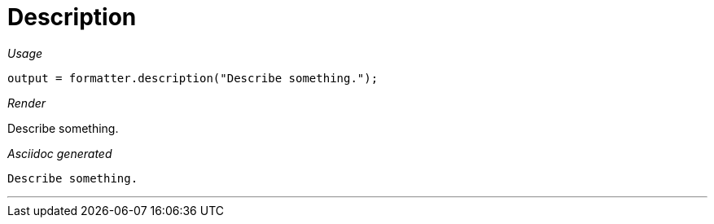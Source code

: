 = Description




[red]##_Usage_##
[source,java,indent=0]
----
    output = formatter.description("Describe something.");
----

[red]##_Render_##

Describe something.


[red]##_Asciidoc generated_##
----
Describe something.

----

___
